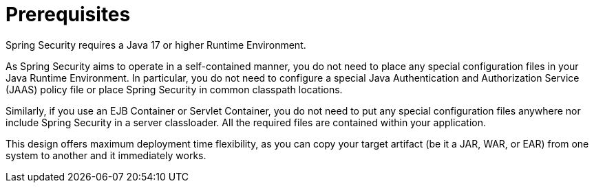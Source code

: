 [[prerequisites]]
= Prerequisites

Spring Security requires a Java 17 or higher Runtime Environment.

As Spring Security aims to operate in a self-contained manner, you do not need to place any special configuration files in your Java Runtime Environment.
In particular, you do not need to configure a special Java Authentication and Authorization Service (JAAS) policy file or place Spring Security in common classpath locations.

Similarly, if you use an EJB Container or Servlet Container, you do not need to put any special configuration files anywhere nor include Spring Security in a server classloader.
All the required files are contained within your application.

This design offers maximum deployment time flexibility, as you can copy your target artifact (be it a JAR, WAR, or EAR) from one system to another and it immediately works.
